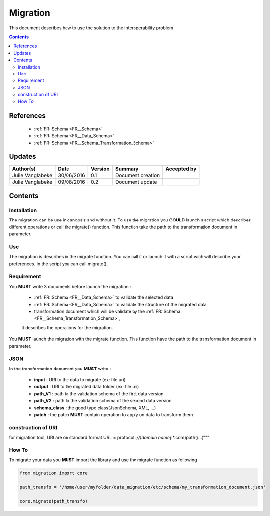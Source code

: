 .. _ED__Migration:

=========
Migration
=========

This document describes how to use the solution to the interoperability problem

.. contents::
   :depth: 3

----------
References
----------

 - :ref:`FR::Schema <FR__Schema>`
 - :ref:`FR::Schema <FR__Data_Schema>`
 - :ref:`FR::Schema <FR__Schema_Transformation_Schema>`


-------
Updates
-------

.. csv-table::
   :header: "Author(s)", "Date", "Version", "Summary", "Accepted by"

   "Julie Vanglabeke", "30/06/2016", "0.1", "Document creation", ""
   "Julie Vanglabeke", "09/08/2016", "0.2", "Document update", ""


--------
Contents
--------


 .. _ED__Migration__Installation:

Installation
------------

The migration can be use in canopsis and without it.
To use the migration you **COULD** launch a script which describes different operations or call the migrate() function.
This function take the path to the transformation document in parameter.


 .. _ED__Migration__Use:

Use
---

The migration is describes in the migrate function.
You can call it or launch it with a script wich will describe your preferences.
In the script you can call migrate().


 .. _ED__Migration__Requirement:

Requirement
-----------

You **MUST** write 3 documents before launch the migration :

 - :ref:`FR::Schema <FR__Data_Schema>` to validate the selected data
 - :ref:`FR::Schema <FR__Data_Schema>` to validate the structure of the migrated data
 - transformation document which will be validate by the :ref:`FR::Schema <FR__Schema_Transformation_Schema>`,
 it describes the operations for the migration.

You **MUST** launch the migration with the migrate function.
This function have the path to the transformation document in parameter.


 .. _ED__Migration__JSON:

JSON
----

In the transformation document you **MUST** write :

 - **input** : URI to the data to migrate (ex: file uri)
 - **output** : URI to the migrated data folder (ex: file uri)
 - **path_V1** : path to the validation schema of the first data version
 - **path_V2** : path to the validation schema of the second data version
 - **schema_class** : the good  type class(JsonSchema, XML, ...)
 - **patch** : the patch **MUST** contain operation to apply on data to transform them


construction of URI
-------------------

for migration tool, URI are on standard format
URL = protocol(*://)domain name(*.*.com)path(/...)"""


 .. _ED__Migration__How_To:

How To
------

To migrate your data you **MUST** import the library and use the migrate function as following

.. code-block:: python

	from migration import core

	path_transfo = '/home/user/myfolder/data_migration/etc/schema/my_transformation_document.json'

	core.migrate(path_transfo)